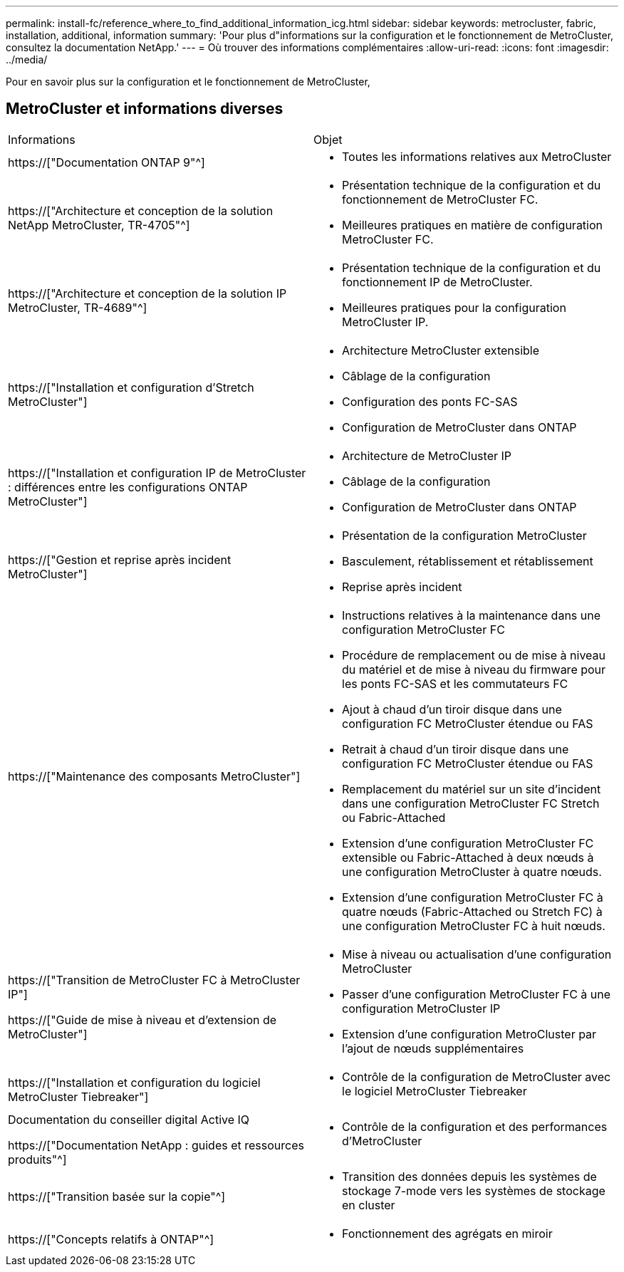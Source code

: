 ---
permalink: install-fc/reference_where_to_find_additional_information_icg.html 
sidebar: sidebar 
keywords: metrocluster, fabric, installation, additional, information 
summary: 'Pour plus d"informations sur la configuration et le fonctionnement de MetroCluster, consultez la documentation NetApp.' 
---
= Où trouver des informations complémentaires
:allow-uri-read: 
:icons: font
:imagesdir: ../media/


[role="lead"]
Pour en savoir plus sur la configuration et le fonctionnement de MetroCluster,



== MetroCluster et informations diverses

|===


| Informations | Objet 


 a| 
https://["Documentation ONTAP 9"^]
 a| 
* Toutes les informations relatives aux MetroCluster




| https://["Architecture et conception de la solution NetApp MetroCluster, TR-4705"^]  a| 
* Présentation technique de la configuration et du fonctionnement de MetroCluster FC.
* Meilleures pratiques en matière de configuration MetroCluster FC.




| https://["Architecture et conception de la solution IP MetroCluster, TR-4689"^]  a| 
* Présentation technique de la configuration et du fonctionnement IP de MetroCluster.
* Meilleures pratiques pour la configuration MetroCluster IP.




 a| 
https://["Installation et configuration d'Stretch MetroCluster"]
 a| 
* Architecture MetroCluster extensible
* Câblage de la configuration
* Configuration des ponts FC-SAS
* Configuration de MetroCluster dans ONTAP




 a| 
https://["Installation et configuration IP de MetroCluster : différences entre les configurations ONTAP MetroCluster"]
 a| 
* Architecture de MetroCluster IP
* Câblage de la configuration
* Configuration de MetroCluster dans ONTAP




 a| 
https://["Gestion et reprise après incident MetroCluster"]
 a| 
* Présentation de la configuration MetroCluster
* Basculement, rétablissement et rétablissement
* Reprise après incident




 a| 
https://["Maintenance des composants MetroCluster"]
 a| 
* Instructions relatives à la maintenance dans une configuration MetroCluster FC
* Procédure de remplacement ou de mise à niveau du matériel et de mise à niveau du firmware pour les ponts FC-SAS et les commutateurs FC
* Ajout à chaud d'un tiroir disque dans une configuration FC MetroCluster étendue ou FAS
* Retrait à chaud d'un tiroir disque dans une configuration FC MetroCluster étendue ou FAS
* Remplacement du matériel sur un site d'incident dans une configuration MetroCluster FC Stretch ou Fabric-Attached
* Extension d'une configuration MetroCluster FC extensible ou Fabric-Attached à deux nœuds à une configuration MetroCluster à quatre nœuds.
* Extension d'une configuration MetroCluster FC à quatre nœuds (Fabric-Attached ou Stretch FC) à une configuration MetroCluster FC à huit nœuds.




 a| 
https://["Transition de MetroCluster FC à MetroCluster IP"]

https://["Guide de mise à niveau et d'extension de MetroCluster"]
 a| 
* Mise à niveau ou actualisation d'une configuration MetroCluster
* Passer d'une configuration MetroCluster FC à une configuration MetroCluster IP
* Extension d'une configuration MetroCluster par l'ajout de nœuds supplémentaires




 a| 
https://["Installation et configuration du logiciel MetroCluster Tiebreaker"]
 a| 
* Contrôle de la configuration de MetroCluster avec le logiciel MetroCluster Tiebreaker




 a| 
Documentation du conseiller digital Active IQ

https://["Documentation NetApp : guides et ressources produits"^]
 a| 
* Contrôle de la configuration et des performances d'MetroCluster




 a| 
https://["Transition basée sur la copie"^]
 a| 
* Transition des données depuis les systèmes de stockage 7-mode vers les systèmes de stockage en cluster




 a| 
https://["Concepts relatifs à ONTAP"^]
 a| 
* Fonctionnement des agrégats en miroir


|===
